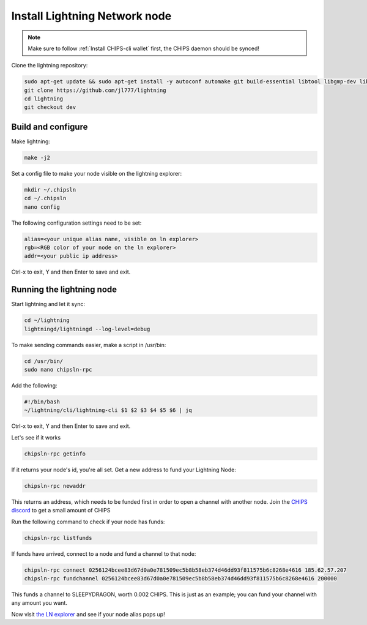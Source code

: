 Install Lightning Network node
==============================

.. note::
  
  Make sure to follow :ref:`Install CHIPS-cli wallet` first, the CHIPS daemon should be synced!

Clone the lightning repository:

.. code-block:: shell

   sudo apt-get update && sudo apt-get install -y autoconf automake git build-essential libtool libgmp-dev libsqlite3-dev python python3
   git clone https://github.com/jl777/lightning
   cd lightning
   git checkout dev
   
Build and configure
-------------------

Make lightning:

.. code-block:: shell

   make -j2

Set a config file to make your node visible on the lightning explorer:

.. code-block:: shell

   mkdir ~/.chipsln
   cd ~/.chipsln
   nano config
   
The following configuration settings need to be set:

.. code-block:: shell
   
   alias=<your unique alias name, visible on ln explorer>
   rgb=<RGB color of your node on the ln explorer>
   addr=<your public ip address>

Ctrl-x to exit, Y and then Enter to save and exit. 

Running the lightning node
--------------------------

Start lightning and let it sync:

.. code-block:: shell

   cd ~/lightning
   lightningd/lightningd --log-level=debug

To make sending commands easier, make a script in /usr/bin:

.. code-block:: shell

   cd /usr/bin/
   sudo nano chipsln-rpc

Add the following:

.. code-block:: shell
   
   #!/bin/bash
   ~/lightning/cli/lightning-cli $1 $2 $3 $4 $5 $6 | jq   

Ctrl-x to exit, Y and then Enter to save and exit.

Let's see if it works

.. code-block:: shell

   chipsln-rpc getinfo

If it returns your node's id, you're all set. Get a new address to fund your Lightning Node:

.. code-block:: shell

   chipsln-rpc newaddr

This returns an address, which needs to be funded first in order to open a channel with another node. Join the `CHIPS discord <https://discord.gg/bcSpzWb>`_ to get a small amount of CHIPS

Run the following command to check if your node has funds:

.. code-block:: shell

   chipsln-rpc listfunds

If funds have arrived, connect to a node and fund a channel to that node:

.. code-block:: shell

   chipsln-rpc connect 0256124bcee83d67d0a0e781509ec5b8b58eb374d46dd93f811575b6c8268e4616 185.62.57.207
   chipsln-rpc fundchannel 0256124bcee83d67d0a0e781509ec5b8b58eb374d46dd93f811575b6c8268e4616 200000

This funds a channel to SLEEPYDRAGON, worth 0.002 CHIPS. This is just as an example; you can fund your channel with any amount you want.

Now visit `the LN explorer <https://lnexplorer.chips.cash>`_ and see if your node alias pops up!
